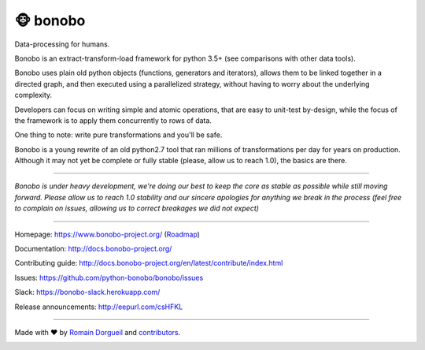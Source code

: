==========
🐵  bonobo
==========

Data-processing for humans.

.. image:: https://img.shields.io/pypi/v/bonobo.svg
    :target: https://pypi.python.org/pypi/bonobo
    :alt: PyPI

.. image:: https://img.shields.io/pypi/pyversions/bonobo.svg
    :target: https://pypi.python.org/pypi/bonobo
    :alt: Versions

.. image:: https://readthedocs.org/projects/bonobo/badge/?version=master
    :target: http://docs.bonobo-project.org/
    :alt: Documentation

.. image:: https://travis-ci.org/python-bonobo/bonobo.svg?branch=master
    :target: https://travis-ci.org/python-bonobo/bonobo
    :alt: Continuous Integration (Linux)

.. image:: https://ci.appveyor.com/api/projects/status/github/python-bonobo/bonobo?retina=true&branch=master&svg=true
    :target: https://ci.appveyor.com/project/hartym/bonobo?branch=master
    :alt: Continuous Integration (Windows)

.. image:: https://codeclimate.com/github/python-bonobo/bonobo/badges/gpa.svg
   :target: https://codeclimate.com/github/python-bonobo/bonobo
   :alt: Code Climate

.. image:: https://img.shields.io/coveralls/python-bonobo/bonobo/master.svg
    :target: https://coveralls.io/github/python-bonobo/bonobo?branch=master
    :alt: Coverage

Bonobo is an extract-transform-load framework for python 3.5+ (see comparisons with other data tools).

Bonobo uses plain old python objects (functions, generators and iterators), allows them to be linked together in a directed graph, and then executed using a parallelized strategy, without having to worry about the underlying complexity.

Developers can focus on writing simple and atomic operations, that are easy to unit-test by-design, while the focus of the
framework is to apply them concurrently to rows of data.

One thing to note: write pure transformations and you'll be safe.

Bonobo is a young rewrite of an old python2.7 tool that ran millions of transformations per day for years on production.
Although it may not yet be complete or fully stable (please, allow us to reach 1.0), the basics are there.

----

*Bonobo is under heavy development, we're doing our best to keep the core as stable as possible while still moving forward. Please allow us to reach 1.0 stability and our sincere apologies for anything we break in the process (feel free to complain on issues, allowing us to correct breakages we did not expect)*

----

Homepage: https://www.bonobo-project.org/ (`Roadmap <https://www.bonobo-project.org/roadmap>`_)

Documentation: http://docs.bonobo-project.org/

Contributing guide: http://docs.bonobo-project.org/en/latest/contribute/index.html

Issues: https://github.com/python-bonobo/bonobo/issues

Slack: https://bonobo-slack.herokuapp.com/

Release announcements: http://eepurl.com/csHFKL

----

Made with ♥ by `Romain Dorgueil <https://twitter.com/rdorgueil>`_ and `contributors <https://github.com/python-bonobo/bonobo/graphs/contributors>`_.

.. image:: https://img.shields.io/pypi/l/bonobo.svg
    :target: https://pypi.python.org/pypi/bonobo
    :alt: License


